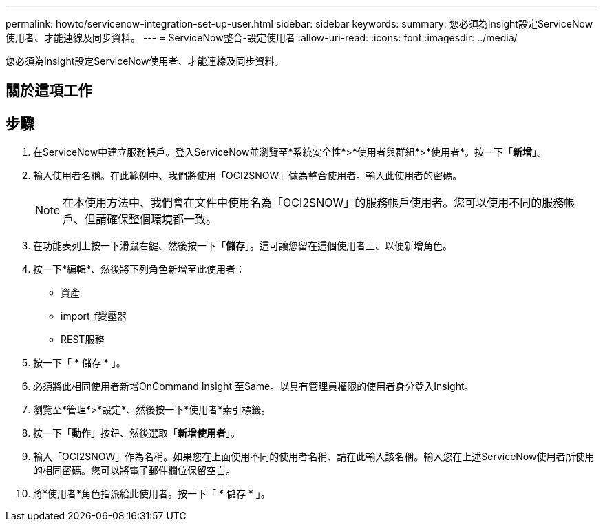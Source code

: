 ---
permalink: howto/servicenow-integration-set-up-user.html 
sidebar: sidebar 
keywords:  
summary: 您必須為Insight設定ServiceNow使用者、才能連線及同步資料。 
---
= ServiceNow整合-設定使用者
:allow-uri-read: 
:icons: font
:imagesdir: ../media/


[role="lead"]
您必須為Insight設定ServiceNow使用者、才能連線及同步資料。



== 關於這項工作



== 步驟

. 在ServiceNow中建立服務帳戶。登入ServiceNow並瀏覽至*系統安全性*>*使用者與群組*>*使用者*。按一下「*新增*」。
. 輸入使用者名稱。在此範例中、我們將使用「OCI2SNOW」做為整合使用者。輸入此使用者的密碼。
+
[NOTE]
====
在本使用方法中、我們會在文件中使用名為「OCI2SNOW」的服務帳戶使用者。您可以使用不同的服務帳戶、但請確保整個環境都一致。

====
. 在功能表列上按一下滑鼠右鍵、然後按一下「*儲存*」。這可讓您留在這個使用者上、以便新增角色。
. 按一下*編輯*、然後將下列角色新增至此使用者：
+
** 資產
** import_f變壓器
** REST服務


. 按一下「 * 儲存 * 」。
. 必須將此相同使用者新增OnCommand Insight 至Same。以具有管理員權限的使用者身分登入Insight。
. 瀏覽至*管理*>*設定*、然後按一下*使用者*索引標籤。
. 按一下「*動作*」按鈕、然後選取「*新增使用者*」。
. 輸入「OCI2SNOW」作為名稱。如果您在上面使用不同的使用者名稱、請在此輸入該名稱。輸入您在上述ServiceNow使用者所使用的相同密碼。您可以將電子郵件欄位保留空白。
. 將*使用者*角色指派給此使用者。按一下「 * 儲存 * 」。

